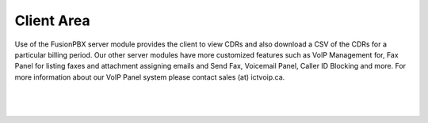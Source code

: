 ***************
Client Area
***************

Use of the FusionPBX server module provides the client to view CDRs and also download a CSV of the CDRs for a particular billing period.  Our other server modules have more customized features such as VoIP Management for, Fax Panel for listing faxes and attachment assigning emails and Send Fax, Voicemail Panel, Caller ID Blocking and more.  For more information about our VoIP Panel system please contact sales (at) ictvoip.ca.

|

 .. image:: ../_static/images/clientarea/client_area.png
        :scale: 50%
        :align: center
        :alt: Adding a new Provider or PBX
        
|

